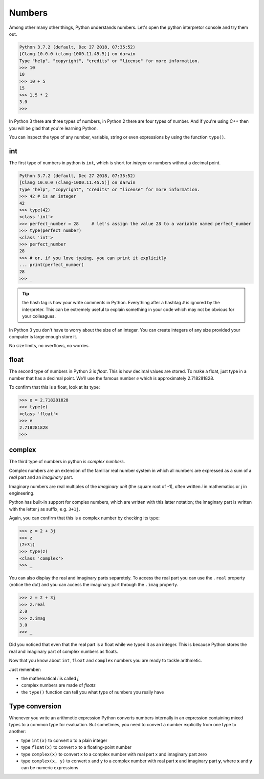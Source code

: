 *******
Numbers
*******


Among other many other things, Python understands numbers. Let's open the python interpretor console and try them out.

.. code-block:: console

    Python 3.7.2 (default, Dec 27 2018, 07:35:52) 
    [Clang 10.0.0 (clang-1000.11.45.5)] on darwin
    Type "help", "copyright", "credits" or "license" for more information.
    >>> 10
    10
    >>> 10 + 5  
    15
    >>> 1.5 * 2
    3.0
    >>> 

In Python 3 there are three types of numbers, in Python 2 there are four types of number. And if you're using C++ then you will be glad that you're learning Python.

You can inspect the type of any number, variable, string or even expressions by using the function ``type()``.

int
###

The first type of numbers in python is ``int``, which is short for *integer* or
numbers without a decimal point.

.. code-block:: console

    Python 3.7.2 (default, Dec 27 2018, 07:35:52) 
    [Clang 10.0.0 (clang-1000.11.45.5)] on darwin
    Type "help", "copyright", "credits" or "license" for more information.
    >>> 42 # is an integer
    42
    >>> type(42)
    <class 'int'>
    >>> perfect_number = 28     # let's assign the value 28 to a variable named perfect_number
    >>> type(perfect_number)
    <class 'int'>
    >>> perfect_number
    28
    >>> # or, if you love typing, you can print it explicitly
    ... print(perfect_number)
    28
    >>> _


.. tip:: the hash tag
    is how your write comments in Python. Everything after a hashtag ``#`` is ignored by the interpreter. This can be extremely useful to explain something in your code which may not be obvious for your colleagues.

In Python 3 you don't have to worry about the size of an integer. You can create integers of any size provided your computer is large enough store it.

No size limits, no overflows, no worries.


float
#####

The second type of numbers in Python 3 is *float*. This is how decimal values are stored. To make a float, just type in a number that has a decimal point. We'll use the famous number *e* which is approximately 2.718281828.

To confirm that this is a float, look at its type:

.. code-block:: console

    >>> e = 2.718281828
    >>> type(e)
    <class 'float'>
    >>> e
    2.718281828
    >>> 


complex
#######

The third type of numbers in python is *complex numbers*.

Complex numbers are an extension of the familiar real number system in which all numbers are expressed as a sum of a *real* part and an *imaginary* part.

Imaginary numbers are real multiples of the *imaginary unit* (the square root of -1), often written *i* in mathematics or *j* in engineering.

Python has built-in support for complex numbers, which are written with this latter notation; the imaginary part is written with the letter *j* as suffix, e.g. ``3+1j``.

Again, you can confirm that this is a complex number by checking its type:

.. code-block:: console

    >>> z = 2 + 3j
    >>> z    
    (2+3j)
    >>> type(z)
    <class 'complex'>
    >>> _

You can also display the real and imaginary parts separetely. To access the real part you can use the ``.real`` property (notice the dot) and you can access the imaginary part through the ``.imag`` property.

.. code-block:: console

    >>> z = 2 + 3j
    >>> z.real
    2.0
    >>> z.imag
    3.0
    >>> _

Did you noticed that even that the real part is a float while we typed it as an integer. This is because Python stores the real and imaginary part of complex numbers as floats.

Now that you know about ``int``, ``float`` and ``complex`` numbers you are ready to tackle arithmetic.

Just remember:

* the mathematical *i* is called *j*,
* complex numbers are made of *floats*
* the ``type()``  function can tell you what type of numbers you really have
 

Type conversion
###############

Whenever you write an arithmetic expression Python converts numbers internally
in an expression containing mixed types to a common type for evaluation.
But sometimes, you need to convert a number explicitly from one type to another:

- type ``int(x)`` to convert x to a plain integer
- type ``float(x)`` to convert x to a floating-point number
- type ``complex(x)`` to convert x to a complex number with real part x and imaginary part zero
- type ``complex(x, y)`` to convert x and y to a complex number with real part **x** and imaginary part **y**, where **x** and **y** can be numeric expressions
